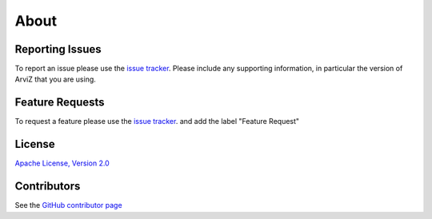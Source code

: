 *****
About
*****


Reporting Issues
================

To report an issue please use the `issue tracker <https://github.com/arviz-devs/arviz/issues>`__.
Please include any supporting information, in particular the version of ArviZ that you are using.


Feature Requests
================

To request a feature please use the
`issue tracker <https://github.com/arviz-devs/arviz/issues>`__. and add the label "Feature Request"


License
=======

`Apache License, Version
2.0 <https://github.com/arviz-devs/arviz/blob/master/LICENSE>`__


Contributors
============

See the `GitHub contributor
page <https://github.com/arviz-devs/arviz/graphs/contributors>`__
